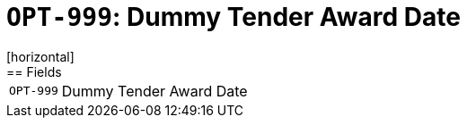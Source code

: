= `OPT-999`: Dummy Tender Award Date
[horizontal]
== Fields
[horizontal]
  `OPT-999`:: Dummy Tender Award Date
